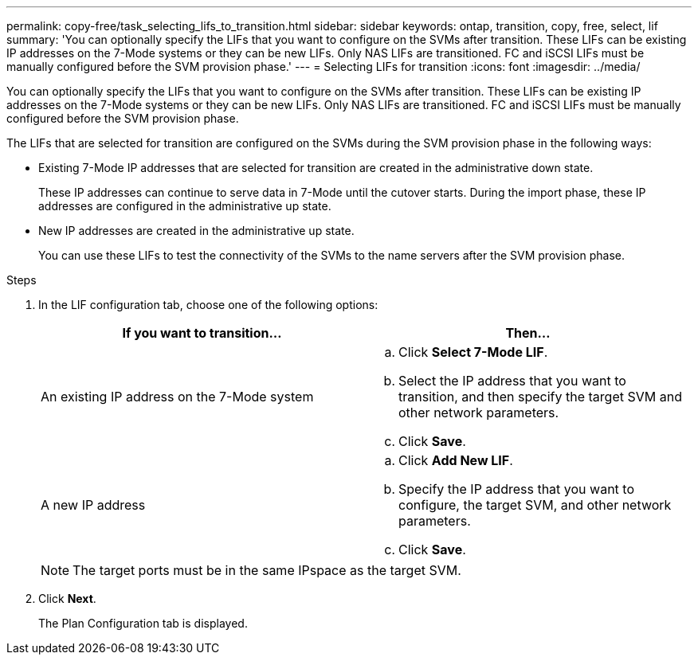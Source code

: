 ---
permalink: copy-free/task_selecting_lifs_to_transition.html
sidebar: sidebar
keywords: ontap, transition, copy, free, select, lif
summary: 'You can optionally specify the LIFs that you want to configure on the SVMs after transition. These LIFs can be existing IP addresses on the 7-Mode systems or they can be new LIFs. Only NAS LIFs are transitioned. FC and iSCSI LIFs must be manually configured before the SVM provision phase.'
---
= Selecting LIFs for transition
:icons: font
:imagesdir: ../media/

[.lead]
You can optionally specify the LIFs that you want to configure on the SVMs after transition. These LIFs can be existing IP addresses on the 7-Mode systems or they can be new LIFs. Only NAS LIFs are transitioned. FC and iSCSI LIFs must be manually configured before the SVM provision phase.

The LIFs that are selected for transition are configured on the SVMs during the SVM provision phase in the following ways:

* Existing 7-Mode IP addresses that are selected for transition are created in the administrative down state.
+
These IP addresses can continue to serve data in 7-Mode until the cutover starts. During the import phase, these IP addresses are configured in the administrative up state.

* New IP addresses are created in the administrative up state.
+
You can use these LIFs to test the connectivity of the SVMs to the name servers after the SVM provision phase.

.Steps
. In the LIF configuration tab, choose one of the following options:
+
[options="header"]
|===
| If you want to transition...| Then...
a|
An existing IP address on the 7-Mode system
a|

 .. Click *Select 7-Mode LIF*.
 .. Select the IP address that you want to transition, and then specify the target SVM and other network parameters.
 .. Click *Save*.

a|
A new IP address
a|

 .. Click *Add New LIF*.
 .. Specify the IP address that you want to configure, the target SVM, and other network parameters.
 .. Click *Save*.

+
|===
NOTE: The target ports must be in the same IPspace as the target SVM.

. Click *Next*.
+
The Plan Configuration tab is displayed.
